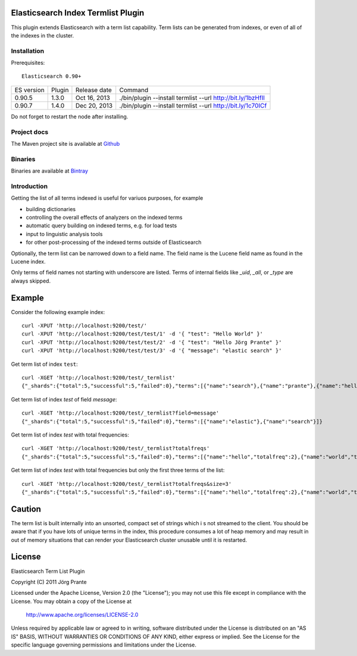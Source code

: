 Elasticsearch Index Termlist Plugin
===================================

This plugin extends Elasticsearch with a term list capability.
Term lists can be generated from indexes, or even of all of the indexes in the cluster.

Installation
------------

Prerequisites::

  Elasticsearch 0.90+

=============  =========  =================  ===========================================================
ES version     Plugin     Release date       Command
-------------  ---------  -----------------  -----------------------------------------------------------
0.90.5         1.3.0      Oct 16, 2013       ./bin/plugin --install termlist --url http://bit.ly/1bzHfIl
0.90.7         1.4.0      Dec 20, 2013       ./bin/plugin --install termlist --url http://bit.ly/1c70ICf
=============  =========  =================  ===========================================================

Do not forget to restart the node after installing.

Project docs
------------

The Maven project site is available at `Github <http://jprante.github.io/elasticsearch-index-termlist>`_

Binaries
--------

Binaries are available at `Bintray <https://bintray.com/pkg/show/general/jprante/elasticsearch-plugins/elasticsearch-index-termlist>`_

Introduction
------------

Getting the list of all terms indexed is useful for variuos purposes, for example

- building dictionaries
- controlling the overall effects of analyzers on the indexed terms
- automatic query building on indexed terms, e.g. for load tests
- input to linguistic analysis tools
- for other post-processing of the indexed terms outside of Elasticsearch

Optionally, the term list can be narrowed down to a field name. The field name is the Lucene field
name as found in the Lucene index.

Only terms of field names not starting with underscore are listed. Terms of internal fields
like `_uid`, `_all`, or `_type` are always skipped.

Example
=======

Consider the following example index::

	curl -XPUT 'http://localhost:9200/test/'
	curl -XPUT 'http://localhost:9200/test/test/1' -d '{ "test": "Hello World" }'
	curl -XPUT 'http://localhost:9200/test/test/2' -d '{ "test": "Hello Jörg Prante" }'
	curl -XPUT 'http://localhost:9200/test/test/3' -d '{ "message": "elastic search" }'

Get term list of index ``test``::

	curl -XGET 'http://localhost:9200/test/_termlist'
	{"_shards":{"total":5,"successful":5,"failed":0},"terms":[{"name":"search"},{"name":"prante"},{"name":"hello"},{"name":"elastic"},{"name":"world"},{"name":"jörg"}]}

Get term list of index `test` of field `message`::

	curl -XGET 'http://localhost:9200/test/_termlist?field=message'
	{"_shards":{"total":5,"successful":5,"failed":0},"terms":[{"name":"elastic"},{"name":"search"}]}

Get term list of index `test` with total frequencies::

	curl -XGET 'http://localhost:9200/test/_termlist?totalfreqs'
	{"_shards":{"total":5,"successful":5,"failed":0},"terms":[{"name":"hello","totalfreq":2},{"name":"world","totalfreq":1},{"name":"search","totalfreq":1},{"name":"prante","totalfreq":1},{"name":"jörg","totalfreq":1},{"name":"elastic","totalfreq":1}]}


Get term list of index `test` with total frequencies but only the first three terms of the list::

	curl -XGET 'http://localhost:9200/test/_termlist?totalfreqs&size=3'
	{"_shards":{"total":5,"successful":5,"failed":0},"terms":[{"name":"hello","totalfreq":2},{"name":"world","totalfreq":1},{"name":"search","totalfreq":1}]}


Caution
=======

The term list is built internally into an unsorted, compact set of strings which i
s not streamed to the client. You should be aware that if you have lots of unique terms
in the index, this procedure consumes a lot of heap memory and may result in
out of memory situations that can render your Elasticsearch cluster unusable
until it is restarted.


License
=======

Elasticsearch Term List Plugin

Copyright (C) 2011 Jörg Prante

Licensed under the Apache License, Version 2.0 (the "License");
you may not use this file except in compliance with the License.
You may obtain a copy of the License at

    http://www.apache.org/licenses/LICENSE-2.0

Unless required by applicable law or agreed to in writing, software
distributed under the License is distributed on an "AS IS" BASIS,
WITHOUT WARRANTIES OR CONDITIONS OF ANY KIND, either express or implied.
See the License for the specific language governing permissions and
limitations under the License.

